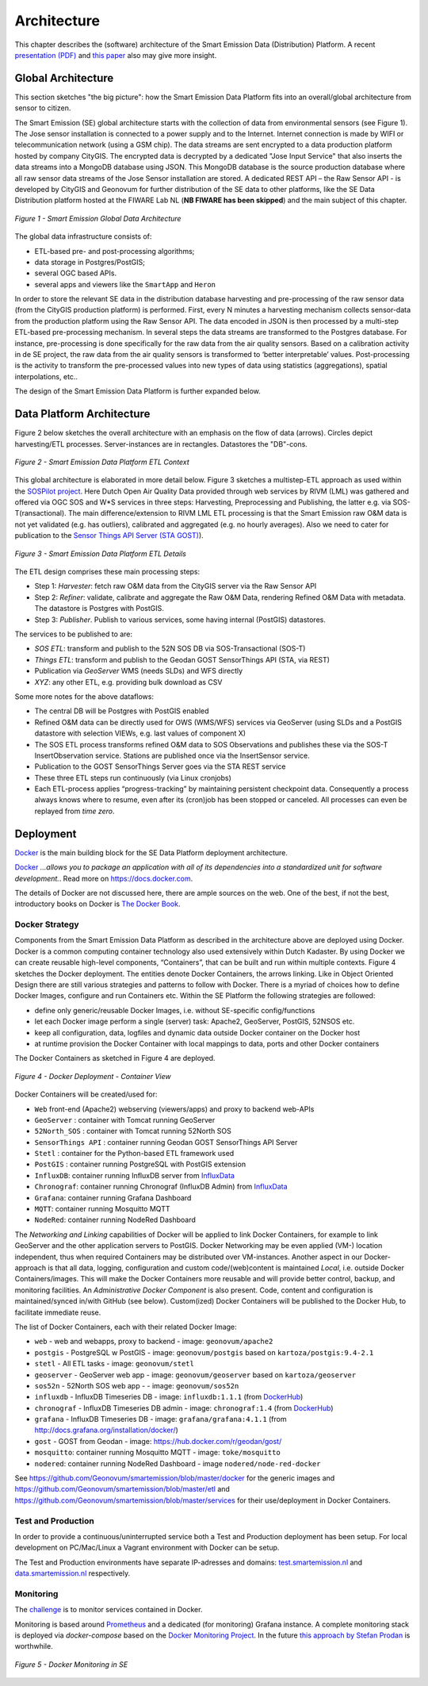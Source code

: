 .. _architecture:

============
Architecture
============

This chapter describes the (software) architecture of the Smart Emission Data (Distribution) Platform.
A recent `presentation (PDF) <_static/dissemination/rivm-17jan2017/SmartEmission-RIVM-170117.pdf>`_ and
`this paper <_static/dissemination/sensorweb-munster-30aug2016/paper-munster-conf.pdf>`_
also may give more insight.

Global Architecture
===================

This section sketches "the big picture": how the Smart Emission Data Platform fits into an overall/global
architecture from sensor to citizen.

The Smart Emission (SE) global architecture starts with the collection of data from environmental
sensors (see Figure 1). The Jose sensor installation is connected to a power supply and to
the Internet. Internet connection is made by WIFI or telecommunication network (using a GSM chip).
The data streams are sent encrypted to a data production platform hosted by company CityGIS.
The encrypted data is decrypted by a dedicated "Jose Input Service" that also inserts the data
streams into a MongoDB database using JSON. This MongoDB database is the source production database
where all raw sensor data streams of the Jose Sensor installation are stored. A dedicated
REST API – the Raw Sensor API - is developed by CityGIS and Geonovum for
further distribution of the SE data to other platforms, like the SE Data Distribution platform
hosted at the FIWARE Lab NL (**NB FIWARE has been skipped**) and the main subject of this chapter.

.. figure:: _static/arch/praatplaat.jpg
   :align: center

   *Figure 1 - Smart Emission Global Data Architecture*

The global data infrastructure consists of:

* ETL-based pre- and post-processing algorithms;
* data storage in Postgres/PostGIS;
* several OGC based APIs.
* several apps and viewers like the ``SmartApp`` and ``Heron``

In order to store the relevant SE data in the distribution database harvesting and pre-processing of the
raw sensor data (from the CityGIS production platform) is performed. First, every N minutes a harvesting
mechanism collects sensor-data from the production platform using the Raw Sensor API. The data encoded in
JSON is then processed by a multi-step ETL-based pre-processing mechanism. In several steps the data streams
are transformed to the Postgres database. For instance, pre-processing is done specifically for the raw data
from the air quality sensors. Based on a calibration activity in de SE project, the raw data from the air
quality sensors is transformed to ‘better interpretable’ values. Post-processing is the activity to transform
the pre-processed values into new types of data using statistics (aggregations), spatial interpolations, etc..

The design of the Smart Emission Data Platform is further expanded below.

Data Platform Architecture
==========================

Figure 2 below sketches the overall architecture with an emphasis on
the flow of data (arrows). Circles depict harvesting/ETL processes.
Server-instances are in rectangles. Datastores the "DB"-cons.

.. figure:: _static/arch/etl-global.jpg
   :align: center

   *Figure 2 - Smart Emission Data Platform ETL Context*

This global architecture is elaborated in more detail below. Figure 3 sketches a multistep-ETL approach as used
within the `SOSPilot project <http://sensors.geonovum.nl>`_. Here Dutch Open Air Quality Data provided through
web services by RIVM (LML) was gathered and offered via OGC SOS and W*S services in three steps:
Harvesting, Preprocessing and Publishing, the latter e.g. via SOS-T(ransactional).
The main difference/extension to RIVM LML ETL processing is that the Smart Emission raw O&M data is not
yet validated (e.g. has outliers), calibrated and aggregated (e.g. no hourly averages). Also we need to cater
for publication to the  `Sensor Things API Server (STA GOST) <https://www.gostserver.xyz/>`_).


.. figure:: _static/arch/etl-detail.jpg
   :align: center

   *Figure 3 - Smart Emission Data Platform ETL Details*

The ETL design comprises these main processing steps:

* Step 1: *Harvester*: fetch raw O&M data from the CityGIS server via the Raw Sensor API
* Step 2: *Refiner*: validate, calibrate and aggregate the Raw O&M Data, rendering Refined O&M Data with metadata. The datastore is Postgres with PostGIS.
* Step 3: *Publisher*. Publish to various services, some having internal (PostGIS) datastores.

The services to be published to are:

* *SOS ETL*: transform and publish to the 52N SOS DB via SOS-Transactional (SOS-T)
* *Things ETL*:  transform and publish to the Geodan GOST SensorThings API (STA, via REST)
* Publication via *GeoServer* WMS (needs SLDs) and WFS directly
* *XYZ*: any other ETL, e.g. providing bulk download as CSV

Some more notes for the above dataflows:

* The central DB will be Postgres with PostGIS enabled
* Refined O&M data can be directly used for OWS (WMS/WFS) services via GeoServer (using SLDs and a PostGIS datastore with selection VIEWs, e.g. last values of component X)
* The SOS ETL process transforms refined O&M data to SOS Observations and publishes these via the SOS-T InsertObservation service. Stations are published once via the InsertSensor service.
* Publication to the GOST SensorThings Server goes via the STA REST service
* These three ETL steps run continuously (via Linux cronjobs)
* Each ETL-process applies “progress-tracking” by maintaining persistent  checkpoint data. Consequently a process always knows where to resume, even after its (cron)job has been stopped or canceled. All processes can even be replayed from *time zero*.

Deployment
==========

`Docker <https://www.docker.com>`_ is the main building block for the SE Data Platform deployment architecture.

`Docker <https://www.docker.com>`_
*...allows you to package an application with all of its dependencies into a standardized unit for software development.*.
Read more  on https://docs.docker.com.

The details of Docker are not discussed here, there are ample sources on the web. One of the best,
if not the best, introductory books on Docker is `The Docker Book <https://www.dockerbook.com>`_.

Docker Strategy
---------------

Components from the Smart Emission Data Platform as
described in the architecture above are deployed using Docker. Docker is a
common computing container technology also used extensively within Dutch Kadaster. By using Docker we can create
reusable high-level components, “Containers”, that can be built and run within multiple contexts.
Figure 4 sketches the Docker deployment. The entities denote Docker Containers, the arrows linking.
Like in Object Oriented Design there are still various strategies and patterns to follow with Docker.
There is a myriad of choices how to define Docker Images, configure and run Containers etc.
Within the SE Platform the following strategies are followed:

* define only generic/reusable Docker Images, i.e. without SE-specific config/functions
* let each Docker image perform a single (server) task: Apache2, GeoServer, PostGIS, 52NSOS etc.
* keep all configuration, data, logfiles and dynamic data outside Docker container on the Docker host
* at runtime provision the Docker Container with local mappings to data, ports and other Docker containers

The Docker Containers as sketched in Figure 4 are deployed.

.. figure:: _static/arch/docker-deploy.jpg
   :align: center

   *Figure 4 - Docker Deployment - Container View*

Docker Containers will be created/used for:

* ``Web``  front-end (Apache2) webserving (viewers/apps)  and proxy to backend web-APIs
* ``GeoServer``  : container with Tomcat running GeoServer
* ``52North_SOS`` : container with Tomcat running 52North SOS
* ``SensorThings API`` : container running Geodan GOST SensorThings API Server
* ``Stetl`` : container for the Python-based ETL framework used
* ``PostGIS`` : container running PostgreSQL with PostGIS extension
* ``InfluxDB``: container running InfluxDB server from `InfluxData <https://www.influxdata.com>`_
* ``Chronograf``: container running Chronograf (InfluxDB Admin) from `InfluxData <https://www.influxdata.com>`_
* ``Grafana``: container running Grafana Dashboard
* ``MQTT``: container running Mosquitto MQTT
* ``NodeRed``: container running NodeRed Dashboard

The *Networking and Linking* capabilities of Docker will be applied to link Docker Containers,
for example to link GeoServer  and the other application servers to PostGIS.
Docker Networking may be even applied (VM-) location independent, thus when required
Containers may be distributed over VM-instances. Another aspect in our Docker-approach
is that all data, logging, configuration and custom code/(web)content is maintained
*Local*, i.e. outside Docker Containers/images. This will make the Docker Containers
more reusable and will provide better control, backup, and monitoring facilities.
An *Administrative Docker Component* is also present. Code, content and configuration
is maintained/synced in/with GitHub (see below).  Custom(ized) Docker Containers will
be published to the Docker Hub, to facilitate immediate reuse.


The list of Docker Containers, each with their related Docker Image:

* ``web`` - web and webapps, proxy to backend - image: ``geonovum/apache2``
* ``postgis`` - PostgreSQL w PostGIS - image: ``geonovum/postgis`` based on ``kartoza/postgis:9.4-2.1``
* ``stetl`` - All ETL tasks - image: ``geonovum/stetl``
* ``geoserver`` - GeoServer web app - image: ``geonovum/geoserver`` based on ``kartoza/geoserver``
* ``sos52n`` - 52North SOS web app -  - image: ``geonovum/sos52n``
* ``influxdb`` - InfluxDB Timeseries DB - image: ``influxdb:1.1.1`` (from `DockerHub <https://hub.docker.com/_/influxdb/>`_)
* ``chronograf`` - InfluxDB Timeseries DB admin - image: ``chronograf:1.4`` (from `DockerHub <https://hub.docker.com/_/chronograf/>`_)
* ``grafana`` - InfluxDB Timeseries DB - image: ``grafana/grafana:4.1.1`` (from http://docs.grafana.org/installation/docker/)
* ``gost`` - GOST from Geodan - image: https://hub.docker.com/r/geodan/gost/
* ``mosquitto``: container running Mosquitto MQTT - image: ``toke/mosquitto``
* ``nodered``: container running NodeRed Dashboard - image ``nodered/node-red-docker``

See https://github.com/Geonovum/smartemission/blob/master/docker for the generic images
and https://github.com/Geonovum/smartemission/blob/master/etl
and https://github.com/Geonovum/smartemission/blob/master/services
for their use/deployment in Docker Containers.

Test and Production
-------------------

In order to provide a continuous/uninterrupted service both a
Test and Production deployment has been
setup. For local development on PC/Mac/Linux
a Vagrant environment with Docker can be setup.

The Test and Production environments have separate IP-adresses and domains:
`test.smartemission.nl <http://test.smartemission.nl>`_
and  `data.smartemission.nl  <http://data.smartemission.nl>`_ respectively.

Monitoring
----------

The `challenge <https://dzone.com/refcardz/intro-to-docker-monitoring>`_ is to monitor services contained in Docker.

Monitoring is based around `Prometheus <https://prometheus.io>`_  and a dedicated (for monitoring) Grafana
instance. A complete monitoring stack is deployed via `docker-compose` based on the
`Docker Monitoring Project <https://github.com/vegasbrianc/prometheus/tree/version-2>`_.
In the future `this approach by Stefan Prodan <https://github.com/stefanprodan/dockprom>`_ is worthwhile.

.. figure:: _static/screenshots/grafana-prometheus2.jpg
   :align: center

   *Figure 5 - Docker Monitoring in SE*
